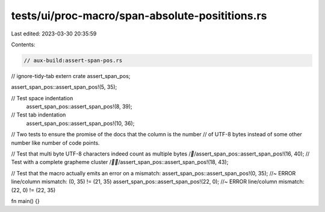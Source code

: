 tests/ui/proc-macro/span-absolute-posititions.rs
================================================

Last edited: 2023-03-30 20:35:59

Contents:

.. code-block:: rs

    // aux-build:assert-span-pos.rs
// ignore-tidy-tab
extern crate assert_span_pos;

assert_span_pos::assert_span_pos!(5, 35);

// Test space indentation
    assert_span_pos::assert_span_pos!(8, 39);
// Test tab indentation
	assert_span_pos::assert_span_pos!(10, 36);

// Two tests to ensure the promise of the docs that the column is the number
// of UTF-8 bytes instead of some other number like number of code points.

// Test that multi byte UTF-8 characters indeed count as multiple bytes
/*🌈*/assert_span_pos::assert_span_pos!(16, 40);
// Test with a complete grapheme cluster
/*🏳️‍🌈*/assert_span_pos::assert_span_pos!(18, 43);

// Test that the macro actually emits an error on a mismatch:
assert_span_pos::assert_span_pos!(0, 35); //~ ERROR line/column mismatch: (0, 35) != (21, 35)
assert_span_pos::assert_span_pos!(22, 0); //~ ERROR line/column mismatch: (22, 0) != (22, 35)

fn main() {}


